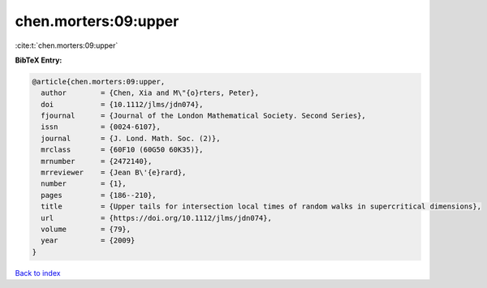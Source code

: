 chen.morters:09:upper
=====================

:cite:t:`chen.morters:09:upper`

**BibTeX Entry:**

.. code-block:: bibtex

   @article{chen.morters:09:upper,
     author        = {Chen, Xia and M\"{o}rters, Peter},
     doi           = {10.1112/jlms/jdn074},
     fjournal      = {Journal of the London Mathematical Society. Second Series},
     issn          = {0024-6107},
     journal       = {J. Lond. Math. Soc. (2)},
     mrclass       = {60F10 (60G50 60K35)},
     mrnumber      = {2472140},
     mrreviewer    = {Jean B\'{e}rard},
     number        = {1},
     pages         = {186--210},
     title         = {Upper tails for intersection local times of random walks in supercritical dimensions},
     url           = {https://doi.org/10.1112/jlms/jdn074},
     volume        = {79},
     year          = {2009}
   }

`Back to index <../By-Cite-Keys.html>`_
